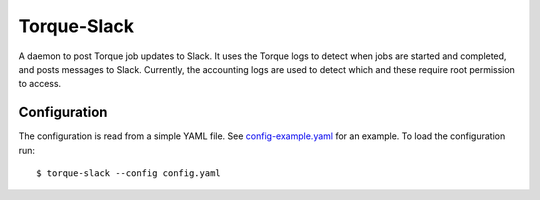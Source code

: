 Torque-Slack
============

A daemon to post Torque job updates to Slack. It uses the Torque logs
to detect when jobs are started and completed, and posts messages to Slack.
Currently, the accounting logs are used to detect which and these require root
permission to access.

Configuration
-------------

The configuration is read from a simple YAML file. See `config-example.yaml`_
for an example. To load the configuration run::

   $ torque-slack --config config.yaml

.. _config-example.yaml: config-example.yaml
